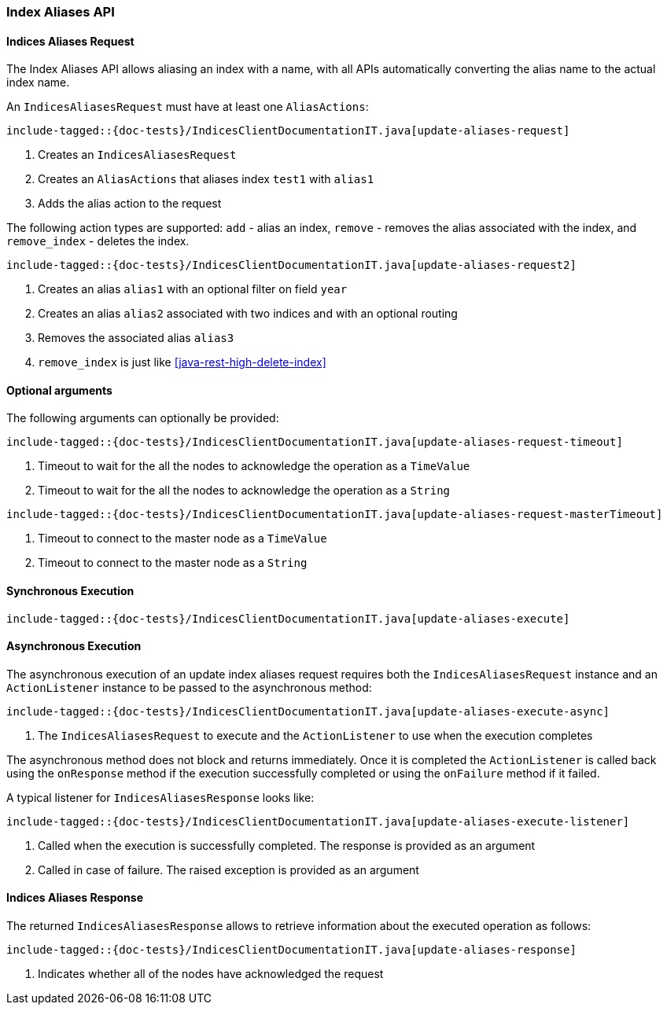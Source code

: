 [[java-rest-high-update-aliases]]
=== Index Aliases API

[[java-rest-high-update-aliases-request]]
==== Indices Aliases Request

The Index Aliases API allows aliasing an index with a name, with all APIs
automatically converting the alias name to the actual index name.

An `IndicesAliasesRequest` must have at least one `AliasActions`:

["source","java",subs="attributes,callouts,macros"]
--------------------------------------------------
include-tagged::{doc-tests}/IndicesClientDocumentationIT.java[update-aliases-request]
--------------------------------------------------
<1> Creates an `IndicesAliasesRequest`
<2> Creates an `AliasActions` that aliases index `test1` with `alias1`
<3> Adds the alias action to the request

The following action types are supported: `add` - alias an index, `remove` - 
removes the alias associated with the index, and `remove_index` - deletes the
index. 

["source","java",subs="attributes,callouts,macros"]
--------------------------------------------------
include-tagged::{doc-tests}/IndicesClientDocumentationIT.java[update-aliases-request2]
--------------------------------------------------
<1> Creates an alias `alias1` with an optional filter on field `year`
<2> Creates an alias `alias2` associated with two indices and with an optional routing
<3> Removes the associated alias `alias3`
<4> `remove_index` is just like <<java-rest-high-delete-index>>

==== Optional arguments
The following arguments can optionally be provided:

["source","java",subs="attributes,callouts,macros"]
--------------------------------------------------
include-tagged::{doc-tests}/IndicesClientDocumentationIT.java[update-aliases-request-timeout]
--------------------------------------------------
<1> Timeout to wait for the all the nodes to acknowledge the operation as a `TimeValue`
<2> Timeout to wait for the all the nodes to acknowledge the operation as a `String`

["source","java",subs="attributes,callouts,macros"]
--------------------------------------------------
include-tagged::{doc-tests}/IndicesClientDocumentationIT.java[update-aliases-request-masterTimeout]
--------------------------------------------------
<1> Timeout to connect to the master node as a `TimeValue`
<2> Timeout to connect to the master node as a `String`

[[java-rest-high-update-aliases-sync]]
==== Synchronous Execution

["source","java",subs="attributes,callouts,macros"]
--------------------------------------------------
include-tagged::{doc-tests}/IndicesClientDocumentationIT.java[update-aliases-execute]
--------------------------------------------------

[[java-rest-high-update-aliases-async]]
==== Asynchronous Execution

The asynchronous execution of an update index aliases request requires both the `IndicesAliasesRequest`
instance and an `ActionListener` instance to be passed to the asynchronous
method:

["source","java",subs="attributes,callouts,macros"]
--------------------------------------------------
include-tagged::{doc-tests}/IndicesClientDocumentationIT.java[update-aliases-execute-async]
--------------------------------------------------
<1> The `IndicesAliasesRequest` to execute and the `ActionListener` to use when
the execution completes

The asynchronous method does not block and returns immediately. Once it is
completed the `ActionListener` is called back using the `onResponse` method
if the execution successfully completed or using the `onFailure` method if
it failed.

A typical listener for `IndicesAliasesResponse` looks like:

["source","java",subs="attributes,callouts,macros"]
--------------------------------------------------
include-tagged::{doc-tests}/IndicesClientDocumentationIT.java[update-aliases-execute-listener]
--------------------------------------------------
<1> Called when the execution is successfully completed. The response is
provided as an argument
<2> Called in case of failure. The raised exception is provided as an argument

[[java-rest-high-update-aliases-response]]
==== Indices Aliases Response

The returned `IndicesAliasesResponse` allows to retrieve information about the
executed operation as follows:

["source","java",subs="attributes,callouts,macros"]
--------------------------------------------------
include-tagged::{doc-tests}/IndicesClientDocumentationIT.java[update-aliases-response]
--------------------------------------------------
<1> Indicates whether all of the nodes have acknowledged the request